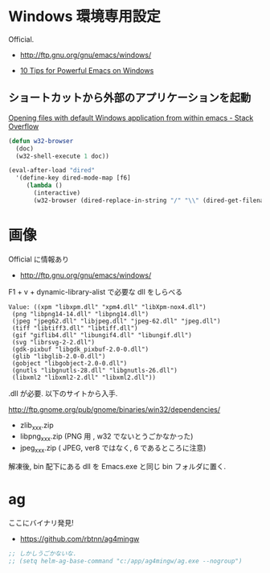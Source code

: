 * Windows 環境専用設定
Official.
- http://ftp.gnu.org/gnu/emacs/windows/

- [[http://gregorygrubbs.com/emacs/10-tips-emacs-windows/][10 Tips for Powerful Emacs on Windows]]

** ショートカットから外部のアプリケーションを起動

[[http://stackoverflow.com/questions/2284319/opening-files-with-default-windows-application-from-within-emacs][Opening files with default Windows application from within emacs - Stack Overflow]]

#+begin_src emacs-lisp
(defun w32-browser 
  (doc) 
  (w32-shell-execute 1 doc))

(eval-after-load "dired" 
  '(define-key dired-mode-map [f6] 
     (lambda () 
       (interactive) 
       (w32-browser (dired-replace-in-string "/" "\\" (dired-get-filename))))))
#+end_src

* 画像
Official に情報あり
- http://ftp.gnu.org/gnu/emacs/windows/

F1 + v + dynamic-library-alist で必要な dll をしらべる

 #+begin_src language
Value: ((xpm "libxpm.dll" "xpm4.dll" "libXpm-nox4.dll")
 (png "libpng14-14.dll" "libpng14.dll")
 (jpeg "jpeg62.dll" "libjpeg.dll" "jpeg-62.dll" "jpeg.dll")
 (tiff "libtiff3.dll" "libtiff.dll")
 (gif "giflib4.dll" "libungif4.dll" "libungif.dll")
 (svg "librsvg-2-2.dll")
 (gdk-pixbuf "libgdk_pixbuf-2.0-0.dll")
 (glib "libglib-2.0-0.dll")
 (gobject "libgobject-2.0-0.dll")
 (gnutls "libgnutls-28.dll" "libgnutls-26.dll")
 (libxml2 "libxml2-2.dll" "libxml2.dll"))
#+end_src


.dll が必要. 以下のサイトから入手.

 http://ftp.gnome.org/pub/gnome/binaries/win32/dependencies/

# 64 だとうごかない!
# http://ftp.gnome.org/pub/gnome/binaries/win64/dependencies/

- zlib_xxx.zip
- libpng_xxx.zip (PNG 用 , w32 でないとうごかなかった)
- jpeg_xxx.zip ( JPEG, ver8 ではなく, 6 であるところに注意)

解凍後, bin 配下にある dll を Emacs.exe と同じ bin フォルダに置く.

* ag
ここにバイナリ発見!

- https://github.com/rbtnn/ag4mingw

#+begin_src emacs-lisp
;; しかしうごかないな.
;; (setq helm-ag-base-command "c:/app/ag4mingw/ag.exe --nogroup")
#+end_src
